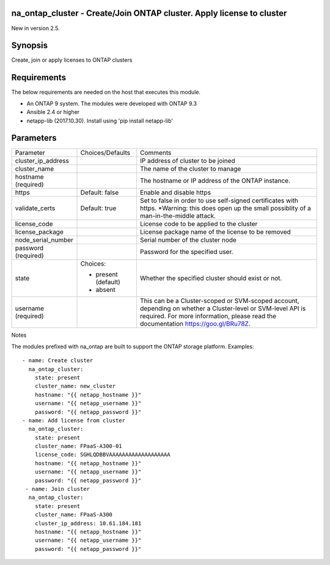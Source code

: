 =======================================================================
na_ontap_cluster - Create/Join ONTAP cluster.  Apply license to cluster
=======================================================================
New in version 2.5.

========
Synopsis
========
Create, join or apply licenses to ONTAP clusters

============
Requirements
============
The below requirements are needed on the host that executes this module.

* An ONTAP 9 system. The modules were developed with ONTAP 9.3
* Ansible 2.4 or higher
* netapp-lib (2017.10.30). Install using 'pip install netapp-lib'

==========
Parameters
==========

+--------------------+---------------------+------------------------------------------+
|   Parameter        |   Choices/Defaults  |                 Comments                 |
+--------------------+---------------------+------------------------------------------+
| cluster_ip_address |                     | IP address of cluster to be joined       |
+--------------------+---------------------+------------------------------------------+
| cluster_name       |                     | The name of the cluster to manage        |
+--------------------+---------------------+------------------------------------------+
| hostname           |                     | The hostname or IP address of the ONTAP  |
| (required)         |                     | instance.                                |
+--------------------+---------------------+------------------------------------------+
| https              | Default: false      | Enable and disable https                 |
+--------------------+---------------------+------------------------------------------+
| validate_certs     | Default: true       | Set to false in order to use self-signed |
|                    |                     | certificates with https.  *Warning: this |
|                    |                     | does open up the small possiblity of a   |
|                    |                     | man-in-the-middle attack.                |
+--------------------+---------------------+------------------------------------------+
| license_code       |                     | License code to be applied to the cluster|
+--------------------+---------------------+------------------------------------------+
| license_package    |                     | License package name of the license to be|
|                    |                     | removed                                  |
+--------------------+---------------------+------------------------------------------+
| node_serial_number |                     | Serial number of the cluster node        |
+--------------------+---------------------+------------------------------------------+
| password           |                     | Password for the specified user.         |
| (required)         |                     |                                          |
+--------------------+---------------------+------------------------------------------+
| state              | Choices:            | Whether the specified cluster should     |
|                    |                     | exist or not.                            |
|                    | * present (default) |                                          |
|                    | * absent            |                                          |
+--------------------+---------------------+------------------------------------------+
| username           |                     | This can be a Cluster-scoped or          |
| (required)         |                     | SVM-scoped account, depending on whether |
|                    |                     | a Cluster-level or SVM-level API is      |
|                    |                     | required. For more information, please   |
|                    |                     | read the documentation                   |
|                    |                     | https://goo.gl/BRu78Z.                   |
+--------------------+---------------------+------------------------------------------+

Notes

The modules prefixed with na_ontap are built to support the ONTAP storage platform.
Examples::

 - name: Create cluster
   na_ontap_cluster:
     state: present
     cluster_name: new_cluster
     hostname: "{{ netapp_hostname }}"
     username: "{{ netapp_username }}"
     password: "{{ netapp_password }}"
 - name: Add license from cluster
   na_ontap_cluster:
     state: present
     cluster_name: FPaaS-A300-01
     license_code: SGHLQDBBVAAAAAAAAAAAAAAAAAAA
     hostname: "{{ netapp_hostname }}"
     username: "{{ netapp_username }}"
     password: "{{ netapp_password }}"
  - name: Join cluster
   na_ontap_cluster:
     state: present
     cluster_name: FPaaS-A300
     cluster_ip_address: 10.61.184.181
     hostname: "{{ netapp_hostname }}"
     username: "{{ netapp_username }}"
     password: "{{ netapp_password }}"
